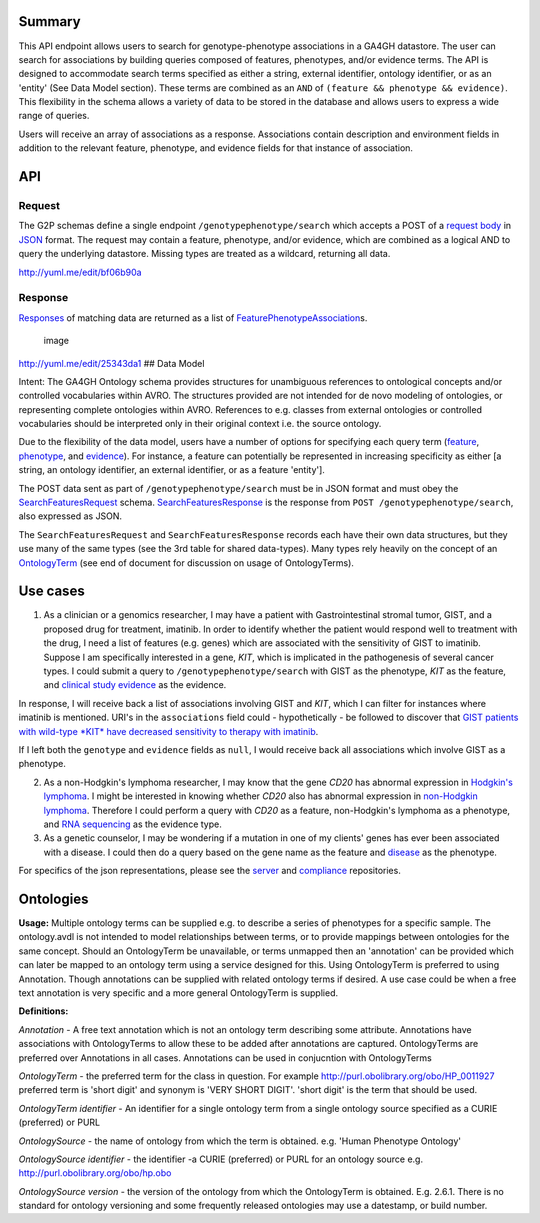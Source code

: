 .. _genotypephenotype:

Summary
-------

This API endpoint allows users to search for genotype-phenotype
associations in a GA4GH datastore. The user can search for associations
by building queries composed of features, phenotypes, and/or evidence
terms. The API is designed to accommodate search terms specified as
either a string, external identifier, ontology identifier, or as an
'entity' (See Data Model section). These terms are combined as an
``AND`` of ``(feature && phenotype && evidence)``. This flexibility in
the schema allows a variety of data to be stored in the database and
allows users to express a wide range of queries.

Users will receive an array of associations as a response. Associations
contain description and environment fields in addition to the relevant
feature, phenotype, and evidence fields for that instance of
association.

API
---

Request
~~~~~~~

The G2P schemas define a single endpoint ``/genotypephenotype/search``
which accepts a POST of a `request body <https://github.com/ga4gh/schemas/blob/be171b00a5f164836dfd40ea5ae75ea56924d316/src/main/resources/avro/genotypephenotypemethods.avdl#L102>`__
in `JSON <http://json.org/example.html>`__ format. The request may
contain a feature, phenotype, and/or evidence, which are combined as a
logical AND to query the underlying datastore. Missing types are treated
as a wildcard, returning all data.

|image| http://yuml.me/edit/bf06b90a

Response
~~~~~~~~

`Responses <https://github.com/ga4gh/schemas/blob/be171b00a5f164836dfd40ea5ae75ea56924d316/src/main/resources/avro/genotypephenotypemethods.avdl#L130>`__
of matching data are returned as a list of
`FeaturePhenotypeAssociation <https://github.com/ga4gh/schemas/blob/be171b00a5f164836dfd40ea5ae75ea56924d316/src/main/resources/avro/genotypephenotype.avdl#L132>`__\ s.

.. figure:: /_static/g2p_response.png
   :alt: image

   image

http://yuml.me/edit/25343da1 ## Data Model

Intent: The GA4GH Ontology schema provides structures for unambiguous
references to ontological concepts and/or controlled vocabularies within
AVRO. The structures provided are not intended for de novo modeling of
ontologies, or representing complete ontologies within AVRO. References
to e.g. classes from external ontologies or controlled vocabularies
should be interpreted only in their original context i.e. the source
ontology.

Due to the flexibility of the data model, users have a number of options
for specifying each query term
(`feature <https://github.com/ga4gh/schemas/blob/be171b00a5f164836dfd40ea5ae75ea56924d316/src/main/resources/avro/genotypephenotypemethods.avdl#L105>`__,
`phenotype <https://github.com/ga4gh/schemas/blob/be171b00a5f164836dfd40ea5ae75ea56924d316/src/main/resources/avro/genotypephenotypemethods.avdl#L108>`__,
and
`evidence <https://github.com/ga4gh/schemas/blob/be171b00a5f164836dfd40ea5ae75ea56924d316/src/main/resources/avro/genotypephenotypemethods.avdl#L111>`__).
For instance, a feature can potentially be represented in increasing
specificity as either [a string, an ontology identifier, an external
identifier, or as a feature 'entity'].

The POST data sent as part of ``/genotypephenotype/search`` must be in
JSON format and must obey the
`SearchFeaturesRequest <https://github.com/ga4gh/schemas/blob/be171b00a5f164836dfd40ea5ae75ea56924d316/src/main/resources/avro/genotypephenotypemethods.avdl#L102>`__
schema.
`SearchFeaturesResponse <https://github.com/ga4gh/schemas/blob/be171b00a5f164836dfd40ea5ae75ea56924d316/src/main/resources/avro/genotypephenotypemethods.avdl#L130>`__
is the response from ``POST /genotypephenotype/search``, also expressed
as JSON.

The ``SearchFeaturesRequest`` and ``SearchFeaturesResponse`` records
each have their own data structures, but they use many of the same types
(see the 3rd table for shared data-types). Many types rely heavily on
the concept of an
`OntologyTerm <https://github.com/ga4gh/schemas/blob/be171b00a5f164836dfd40ea5ae75ea56924d316/src/main/resources/avro/ontologies.avdl#L10>`__
(see end of document for discussion on usage of OntologyTerms).

Use cases
---------

1) As a clinician or a genomics researcher, I may have a patient with
   Gastrointestinal stromal tumor, GIST, and a proposed drug for
   treatment, imatinib. In order to identify whether the patient would
   respond well to treatment with the drug, I need a list of features
   (e.g. genes) which are associated with the sensitivity of GIST to
   imatinib. Suppose I am specifically interested in a gene, *KIT*,
   which is implicated in the pathogenesis of several cancer types. I
   could submit a query to ``/genotypephenotype/search`` with GIST as
   the phenotype, *KIT* as the feature, and
   `clinical study evidence <http://purl.obolibrary.org/obo/ECO_0000180>`__
   as the evidence.

In response, I will receive back a list of associations involving GIST
and *KIT*, which I can filter for instances where imatinib is mentioned.
URI's in the ``associations`` field could - hypothetically - be followed
to discover that `GIST patients with wild-type *KIT* have decreased
sensitivity to therapy with
imatinib <http://www.ncbi.nlm.nih.gov/pmc/articles/PMC2651076/>`__.

If I left both the ``genotype`` and ``evidence`` fields as ``null``, I
would receive back all associations which involve GIST as a phenotype.

2) As a non-Hodgkin's lymphoma researcher, I may know that the gene
   *CD20* has abnormal expression in
   `Hodgkin's lymphoma <http://purl.obolibrary.org/obo/DOID_8567>`__.
   I might be interested in knowing whether *CD20* also has abnormal
   expression in
   `non-Hodgkin lymphoma <http://purl.obolibrary.org/obo/DOID_0060060>`__.
   Therefore I could perform a query with *CD20* as a feature,
   non-Hodgkin's lymphoma as a phenotype, and
   `RNA sequencing <http://purl.obolibrary.org/obo/OBI_0001177>`__
   as the evidence type.

3) As a genetic counselor, I may be wondering if a mutation in one of my
   clients' genes has ever been associated with a disease. I could then
   do a query based on the gene name as the feature and
   `disease <http://purl.obolibrary.org/obo/DOID_4>`__ as the
   phenotype.

For specifics of the json representations, please see the
`server <https://github.com/ga4gh/server>`__ and
`compliance <https://github.com/ga4gh/compliance>`__ repositories.

Ontologies
----------

**Usage:** Multiple ontology terms can be supplied e.g. to describe a series
of phenotypes for a specific sample. The ontology.avdl is not intended
to model relationships between terms, or to provide mappings between
ontologies for the same concept. Should an OntologyTerm be unavailable,
or terms unmapped then an 'annotation' can be provided which can later
be mapped to an ontology term using a service designed for this. Using
OntologyTerm is preferred to using Annotation. Though annotations can be
supplied with related ontology terms if desired. A use case could be
when a free text annotation is very specific and a more general
OntologyTerm is supplied.


**Definitions:**

*Annotation* - A free text annotation which is not an
ontology term describing some attribute. Annotations have associations
with OntologyTerms to allow these to be added after annotations are
captured. OntologyTerms are preferred over Annotations in all cases.
Annotations can be used in conjucntion with OntologyTerms

*OntologyTerm* - the preferred term for the class in question. For example
http://purl.obolibrary.org/obo/HP\_0011927 preferred term is 'short
digit' and synonym is 'VERY SHORT DIGIT'. 'short digit' is the term that
should be used.


*OntologyTerm identifier* - An identifier for a single ontology term from
a single ontology source specified as a CURIE (preferred) or PURL

*OntologySource* - the name of ontology from which the term is obtained.
e.g. 'Human Phenotype Ontology'

*OntologySource identifier* - the identifier -a CURIE (preferred) or PURL
for an ontology source e.g. http://purl.obolibrary.org/obo/hp.obo

*OntologySource version* - the version of the ontology from which the
OntologyTerm is obtained. E.g. 2.6.1. There is no standard for ontology
versioning and some frequently released ontologies may use a datestamp,
or build number.

.. |image| image:: /_static/g2p_request.png
